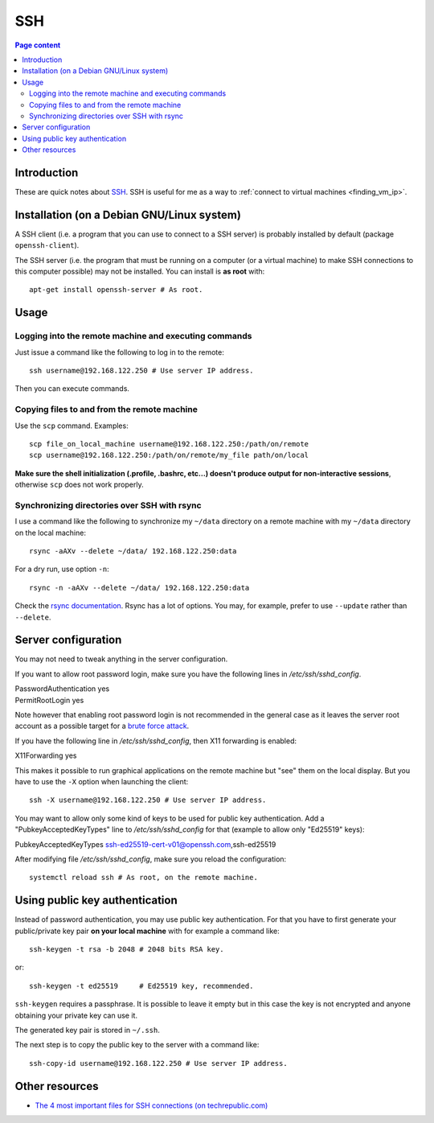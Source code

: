 SSH
===

.. contents:: Page content
  :local:
  :backlinks: entry

.. highlight:: shell


Introduction
------------

These are quick notes about `SSH
<https://www.secureblackbox.com/kb/articles/SSH-Authentication-methods.rst>`_.
SSH is useful for me as a way to :ref:`connect to virtual machines
<finding_vm_ip>`.


Installation (on a Debian GNU/Linux system)
-------------------------------------------

.. index::
  single: openssh-client
  single: openssh-server

A SSH client (i.e. a program that you can use to connect to a SSH server) is
probably installed by default (package ``openssh-client``).

The SSH server (i.e. the program that must be running on a computer (or a
virtual machine) to make SSH connections to this computer possible) may not be
installed. You can install is **as root** with::

  apt-get install openssh-server # As root.


Usage
-----

Logging into the remote machine and executing commands
~~~~~~~~~~~~~~~~~~~~~~~~~~~~~~~~~~~~~~~~~~~~~~~~~~~~~~

Just issue a command like the following to log in to the remote::

  ssh username@192.168.122.250 # Use server IP address.

Then you can execute commands.


Copying files to and from the remote machine
~~~~~~~~~~~~~~~~~~~~~~~~~~~~~~~~~~~~~~~~~~~~

.. index::
  single: scp

Use the ``scp`` command. Examples::

  scp file_on_local_machine username@192.168.122.250:/path/on/remote
  scp username@192.168.122.250:/path/on/remote/my_file path/on/local

**Make sure the shell initialization (.profile, .bashrc, etc...) doesn't
produce output for non-interactive sessions**, otherwise ``scp`` does not work
properly.


Synchronizing directories over SSH with rsync
~~~~~~~~~~~~~~~~~~~~~~~~~~~~~~~~~~~~~~~~~~~~~

.. index::
  single: rsync

I use a command like the following to synchronize my ``~/data`` directory on a
remote machine with my ``~/data`` directory on the local machine::

  rsync -aAXv --delete ~/data/ 192.168.122.250:data

For a dry run, use option ``-n``::

  rsync -n -aAXv --delete ~/data/ 192.168.122.250:data

Check the `rsync documentation
<https://download.samba.org/pub/rsync/rsync.1>`_. Rsync has a lot of options.
You may, for example, prefer to use ``--update`` rather than ``--delete``.


.. _sshd_configuration:

Server configuration
--------------------

.. index::
  pair: SSH; root password login
  pair: SSH; X11 forwarding
  single: /etc/ssh/sshd_config
  pair: systemctl commands; reload

You may not need to tweak anything in the server configuration.

If you want to allow root password login, make sure you have the following
lines in `/etc/ssh/sshd_config`.

| PasswordAuthentication yes
| PermitRootLogin yes

Note however that enabling root password login is not recommended in the
general case as it leaves the server root account as a possible target for a
`brute force attack <https://linuxhint.com/bruteforce_ssh_ftp>`_.

If you have the following line in `/etc/ssh/sshd_config`, then X11 forwarding
is enabled:

| X11Forwarding yes

This makes it possible to run graphical applications on the remote machine but
"see" them on the local display. But you have to use the ``-X`` option when
launching the client::

  ssh -X username@192.168.122.250 # Use server IP address.

You may want to allow only some kind of keys to be used for public key
authentication. Add a "PubkeyAcceptedKeyTypes" line to `/etc/ssh/sshd_config`
for that (example to allow only "Ed25519" keys):

| PubkeyAcceptedKeyTypes ssh-ed25519-cert-v01@openssh.com,ssh-ed25519

After modifying file `/etc/ssh/sshd_config`, make sure you reload the
configuration::

  systemctl reload ssh # As root, on the remote machine.


Using public key authentication
-------------------------------

.. index::
  pair: SSH; public key authentication
  single: ~/.ssh
  single: ssh-keygen
  single: ssh-copy-id

Instead of password authentication, you may use public key authentication. For
that you have to first generate your public/private key pair **on your local
machine** with for example a command like::

  ssh-keygen -t rsa -b 2048 # 2048 bits RSA key.

or::

  ssh-keygen -t ed25519     # Ed25519 key, recommended.

``ssh-keygen`` requires a passphrase. It is possible to leave it empty but in
this case the key is not encrypted and anyone obtaining your private key can
use it.

The generated key pair is stored in ``~/.ssh``.

The next step is to copy the public key to the server with a command like::

  ssh-copy-id username@192.168.122.250 # Use server IP address.


Other resources
---------------

.. index::
  single: ~/.ssh/authorized_keys
  single: ~/.ssh/known_hosts

* `The 4 most important files for SSH connections (on techrepublic.com)
  <https://www.techrepublic.com/article/the-4-most-important-files-for-ssh-connections/>`_
